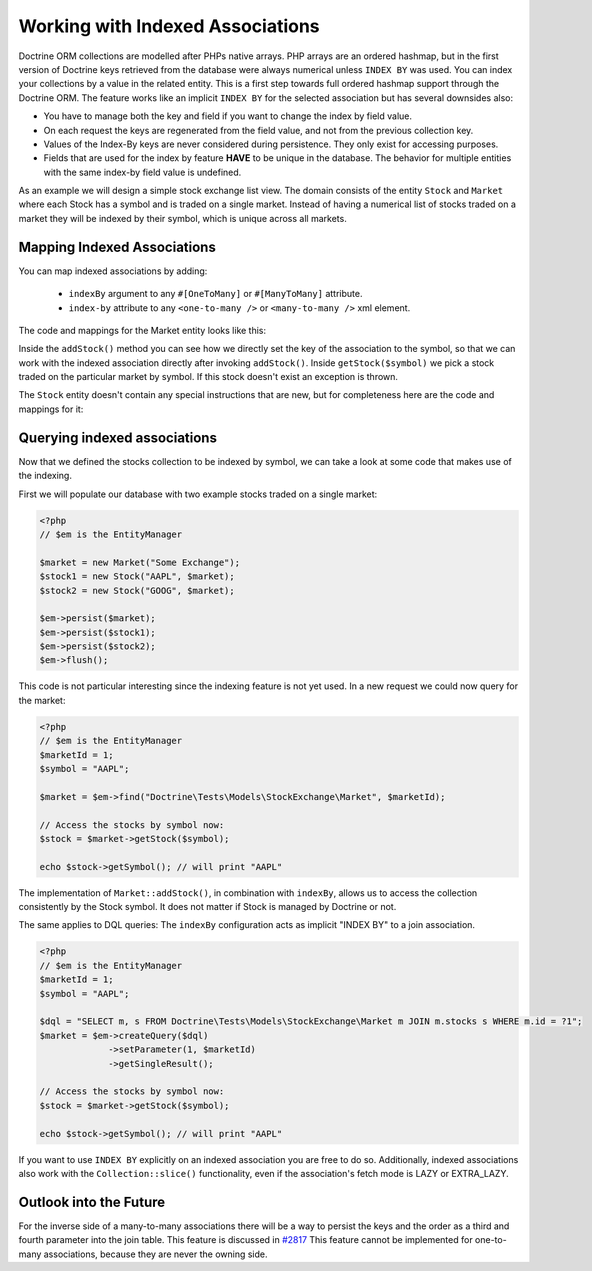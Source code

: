 Working with Indexed Associations
=================================

Doctrine ORM collections are modelled after PHPs native arrays. PHP arrays are an ordered hashmap, but in
the first version of Doctrine keys retrieved from the database were always numerical unless ``INDEX BY``
was used. You can index your collections by a value in the related entity.
This is a first step towards full ordered hashmap support through the Doctrine ORM.
The feature works like an implicit ``INDEX BY`` for the selected association but has several
downsides also:

-  You have to manage both the key and field if you want to change the index by field value.
-  On each request the keys are regenerated from the field value, and not from the previous collection key.
-  Values of the Index-By keys are never considered during persistence. They only exist for accessing purposes.
-  Fields that are used for the index by feature **HAVE** to be unique in the database. The behavior for multiple entities
   with the same index-by field value is undefined.

As an example we will design a simple stock exchange list view. The domain consists of the entity ``Stock``
and ``Market`` where each Stock has a symbol and is traded on a single market. Instead of having a numerical
list of stocks traded on a market they will be indexed by their symbol, which is unique across all markets.

Mapping Indexed Associations
~~~~~~~~~~~~~~~~~~~~~~~~~~~~

You can map indexed associations by adding:

    * ``indexBy`` argument to any ``#[OneToMany]`` or ``#[ManyToMany]`` attribute.
    * ``index-by`` attribute to any ``<one-to-many />`` or ``<many-to-many />`` xml element.

The code and mappings for the Market entity looks like this:

.. configuration-block::
    .. code-block:: attribute

        <?php
        namespace Doctrine\Tests\Models\StockExchange;

        use Doctrine\Common\Collections\ArrayCollection;
        use Doctrine\Common\Collections\Collection;

        #[Entity]
        #[Table(name: 'exchange_markets')]
        class Market
        {
            #[Id, Column(type: 'integer'), GeneratedValue]
            private int|null $id = null;

            #[Column(type: 'string')]
            private string $name;

            /** @var Collection<string, Stock> */
            #[OneToMany(targetEntity: Stock::class, mappedBy: 'market', indexBy: 'symbol')]
            private Collection $stocks;

            public function __construct(string $name)
            {
                $this->name = $name;
                $this->stocks = new ArrayCollection();
            }

            public function getId(): int|null
            {
                return $this->id;
            }

            public function getName(): string
            {
                return $this->name;
            }

            public function addStock(Stock $stock): void
            {
                $this->stocks[$stock->getSymbol()] = $stock;
            }

            public function getStock(string $symbol): Stock
            {
                if (!isset($this->stocks[$symbol])) {
                    throw new \InvalidArgumentException("Symbol is not traded on this market.");
                }

                return $this->stocks[$symbol];
            }

            /** @return array<string, Stock> */
            public function getStocks(): array
            {
                return $this->stocks->toArray();
            }
        }

    .. code-block:: xml

        <?xml version="1.0" encoding="UTF-8"?>
        <doctrine-mapping xmlns="http://doctrine-project.org/schemas/orm/doctrine-mapping"
              xmlns:xsi="https://www.w3.org/2001/XMLSchema-instance"
              xsi:schemaLocation="http://doctrine-project.org/schemas/orm/doctrine-mapping
                                  https://www.doctrine-project.org/schemas/orm/doctrine-mapping.xsd">

            <entity name="Doctrine\Tests\Models\StockExchange\Market">
                <id name="id" type="integer">
                    <generator strategy="AUTO" />
                </id>

                <field name="name" type="string"/>

                <one-to-many target-entity="Stock" mapped-by="market" field="stocks" index-by="symbol" />
            </entity>
        </doctrine-mapping>

Inside the ``addStock()`` method you can see how we directly set the key of the association to the symbol,
so that we can work with the indexed association directly after invoking ``addStock()``. Inside ``getStock($symbol)``
we pick a stock traded on the particular market by symbol. If this stock doesn't exist an exception is thrown.

The ``Stock`` entity doesn't contain any special instructions that are new, but for completeness
here are the code and mappings for it:

.. configuration-block::
    .. code-block:: attribute

        <?php
        namespace Doctrine\Tests\Models\StockExchange;

        #[Entity]
        #[Table(name: 'exchange_stocks')]
        class Stock
        {
            #[Id, Column(type: 'integer'), GeneratedValue]
            private int|null $id = null;

            #[Column(type: 'string', unique: true)]
            private string $symbol;

            #[ManyToOne(targetEntity: Market::class, inversedBy: 'stocks')]
            private Market|null $market;

            public function __construct(string $symbol, Market $market)
            {
                $this->symbol = $symbol;
                $this->market = $market;
                $market->addStock($this);
            }

            public function getSymbol(): string
            {
                return $this->symbol;
            }
        }

    .. code-block:: xml

        <?xml version="1.0" encoding="UTF-8"?>
        <doctrine-mapping xmlns="http://doctrine-project.org/schemas/orm/doctrine-mapping"
              xmlns:xsi="https://www.w3.org/2001/XMLSchema-instance"
              xsi:schemaLocation="http://doctrine-project.org/schemas/orm/doctrine-mapping
                                  https://www.doctrine-project.org/schemas/orm/doctrine-mapping.xsd">

            <entity name="Doctrine\Tests\Models\StockExchange\Stock">
                <id name="id" type="integer">
                    <generator strategy="AUTO" />
                </id>

                <field name="symbol" type="string" unique="true" />
                <many-to-one target-entity="Market" field="market" inversed-by="stocks" />
            </entity>
        </doctrine-mapping>

Querying indexed associations
~~~~~~~~~~~~~~~~~~~~~~~~~~~~~

Now that we defined the stocks collection to be indexed by symbol, we can take a look at some code
that makes use of the indexing.

First we will populate our database with two example stocks traded on a single market:

.. code-block:: php

    <?php
    // $em is the EntityManager

    $market = new Market("Some Exchange");
    $stock1 = new Stock("AAPL", $market);
    $stock2 = new Stock("GOOG", $market);

    $em->persist($market);
    $em->persist($stock1);
    $em->persist($stock2);
    $em->flush();

This code is not particular interesting since the indexing feature is not yet used. In a new request we could
now query for the market:

.. code-block:: php

    <?php
    // $em is the EntityManager
    $marketId = 1;
    $symbol = "AAPL";

    $market = $em->find("Doctrine\Tests\Models\StockExchange\Market", $marketId);

    // Access the stocks by symbol now:
    $stock = $market->getStock($symbol);

    echo $stock->getSymbol(); // will print "AAPL"

The implementation of ``Market::addStock()``, in combination with ``indexBy``, allows us to access the collection
consistently by the Stock symbol. It does not matter if Stock is managed by Doctrine or not.

The same applies to DQL queries: The ``indexBy`` configuration acts as implicit "INDEX BY" to a join association.

.. code-block:: php

    <?php
    // $em is the EntityManager
    $marketId = 1;
    $symbol = "AAPL";

    $dql = "SELECT m, s FROM Doctrine\Tests\Models\StockExchange\Market m JOIN m.stocks s WHERE m.id = ?1";
    $market = $em->createQuery($dql)
                 ->setParameter(1, $marketId)
                 ->getSingleResult();

    // Access the stocks by symbol now:
    $stock = $market->getStock($symbol);

    echo $stock->getSymbol(); // will print "AAPL"

If you want to use ``INDEX BY`` explicitly on an indexed association you are free to do so. Additionally,
indexed associations also work with the ``Collection::slice()`` functionality, even if the association's fetch mode is
LAZY or EXTRA_LAZY.

Outlook into the Future
~~~~~~~~~~~~~~~~~~~~~~~

For the inverse side of a many-to-many associations there will be a way to persist the keys and the order
as a third and fourth parameter into the join table. This feature is discussed in `#2817 <https://github.com/doctrine/orm/issues/2817>`_
This feature cannot be implemented for one-to-many associations, because they are never the owning side.

